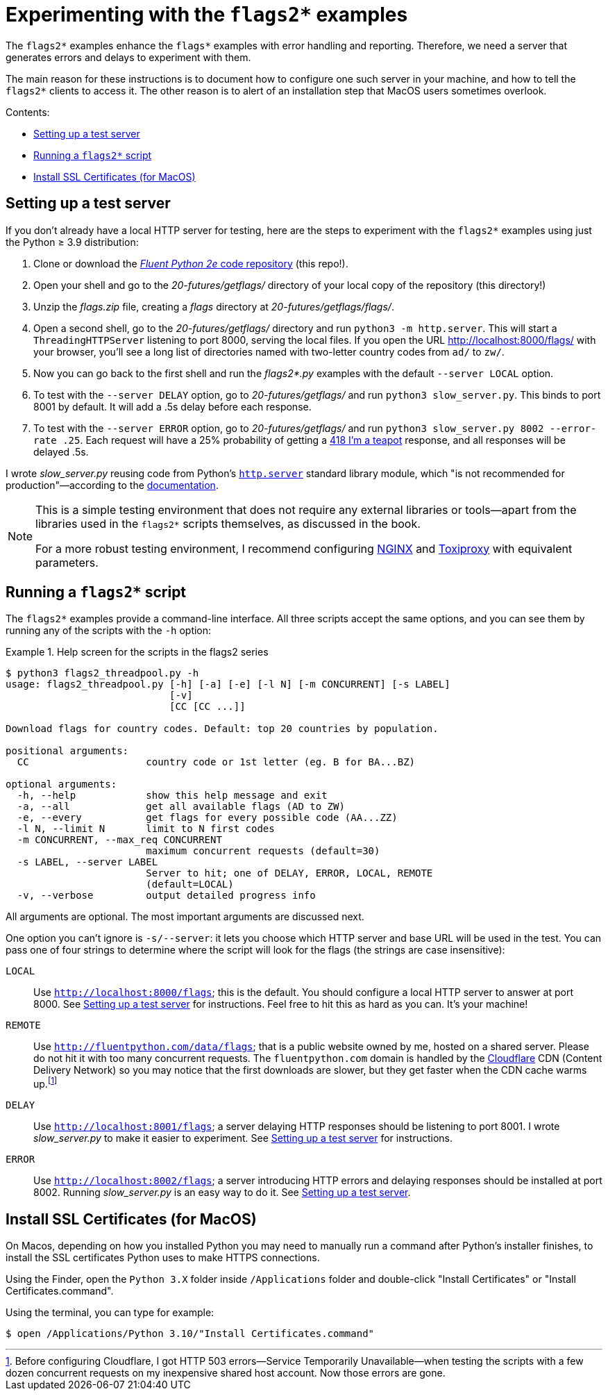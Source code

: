 = Experimenting with the `flags2*` examples

The `flags2*` examples enhance the `flags*` examples with error handling and reporting.
Therefore, we need a server that generates errors and delays to experiment with them.

The main reason for these instructions is to document how to configure one such server
in your machine, and how to tell the `flags2*` clients to access it.
The other reason is to alert of an installation step that MacOS users sometimes overlook.

Contents:

* <<server_setup>>
* <<client_setup>>
* <<macos_certificates>>

[[server_setup]]
== Setting up a test server

If you don't already have a local HTTP server for testing,
here are the steps to experiment with the `flags2*` examples
using just the Python ≥ 3.9 distribution:

. Clone or download the https://github.com/fluentpython/example-code-2e[_Fluent Python 2e_ code repository] (this repo!).
. Open your shell and go to the _20-futures/getflags/_ directory of your local copy of the repository (this directory!)
. Unzip the _flags.zip_ file, creating a _flags_ directory at _20-futures/getflags/flags/_.
. Open a second shell, go to the _20-futures/getflags/_ directory and run `python3 -m http.server`. This will start a `ThreadingHTTPServer` listening to port 8000, serving the local files. If you open the URL http://localhost:8000/flags/[http://localhost:8000/flags/] with your browser, you'll see a long list of directories named with two-letter country codes from `ad/` to `zw/`.
. Now you can go back to the first shell and run the _flags2*.py_ examples with the default `--server LOCAL` option.
. To test with the `--server DELAY` option, go to _20-futures/getflags/_ and run `python3 slow_server.py`. This binds to port 8001 by default. It will add a .5s delay before each response.
. To test with the `--server ERROR` option, go to _20-futures/getflags/_ and run `python3 slow_server.py 8002 --error-rate .25`.
Each request will have a 25% probability of getting a
https://developer.mozilla.org/en-US/docs/Web/HTTP/Status/418[418 I'm a teapot] response,
and all responses will be delayed .5s.

I wrote _slow_server.py_ reusing code from Python's
https://github.com/python/cpython/blob/917eca700aa341f8544ace43b75d41b477e98b72/Lib/http/server.py[`http.server`] standard library module,
which "is not recommended for production"—according to the
https://docs.python.org/3/library/http.server.html[documentation].

[NOTE]
====
This is a simple testing environment that does not require any external libraries or
tools—apart from the libraries used in the `flags2*` scripts themselves, as discussed in the book.

For a more robust testing environment, I recommend configuring
https://www.nginx.com/[NGINX] and
https://github.com/shopify/toxiproxy[Toxiproxy] with equivalent parameters.
====

[[client_setup]]
== Running a `flags2*` script

The `flags2*` examples provide a command-line interface.
All three scripts accept the same options,
and you can see them by running any of the scripts with the `-h` option:

[[flags2_help_demo]]
.Help screen for the scripts in the flags2 series
====
[source, text]
----
$ python3 flags2_threadpool.py -h
usage: flags2_threadpool.py [-h] [-a] [-e] [-l N] [-m CONCURRENT] [-s LABEL]
                            [-v]
                            [CC [CC ...]]

Download flags for country codes. Default: top 20 countries by population.

positional arguments:
  CC                    country code or 1st letter (eg. B for BA...BZ)

optional arguments:
  -h, --help            show this help message and exit
  -a, --all             get all available flags (AD to ZW)
  -e, --every           get flags for every possible code (AA...ZZ)
  -l N, --limit N       limit to N first codes
  -m CONCURRENT, --max_req CONCURRENT
                        maximum concurrent requests (default=30)
  -s LABEL, --server LABEL
                        Server to hit; one of DELAY, ERROR, LOCAL, REMOTE
                        (default=LOCAL)
  -v, --verbose         output detailed progress info

----
====

All arguments are optional. The most important arguments are discussed next.

One option you can't ignore is `-s/--server`: it lets you choose which HTTP server and base URL will be used in the test.
You can pass one of four strings to determine where the script will look for the flags (the strings are case insensitive):

`LOCAL`:: Use `http://localhost:8000/flags`; this is the default.
You should configure a local HTTP server to answer at port 8000. See <<server_setup>> for instructions.
Feel free to hit this as hard as you can. It's your machine!

`REMOTE`:: Use `http://fluentpython.com/data/flags`; that is a public website owned by me, hosted on a shared server.
Please do not hit it with too many concurrent requests.
The `fluentpython.com` domain is handled by the http://www.cloudflare.com/[Cloudflare] CDN (Content Delivery Network)
so you may notice that the first downloads are slower, but they get faster when the CDN cache warms
up.footnote:[Before configuring Cloudflare, I got HTTP 503 errors--Service Temporarily Unavailable--when
testing the scripts with a few dozen concurrent requests on my inexpensive shared host account. Now those errors are gone.]

`DELAY`:: Use `http://localhost:8001/flags`; a server delaying HTTP responses should be listening to port 8001.
I wrote _slow_server.py_ to make it easier to experiment. See <<server_setup>> for instructions.

`ERROR`:: Use `http://localhost:8002/flags`; a server introducing HTTP errors and delaying responses should be installed at port 8002.
Running _slow_server.py_ is an easy way to do it. See <<server_setup>>.

[[macos_certificates]]
== Install SSL Certificates (for MacOS)

On Macos, depending on how you installed Python you may need to manually run a command
after Python's installer finishes, to install the SSL certificates Python uses to make HTTPS connections.

Using the Finder, open the `Python 3.X` folder inside `/Applications` folder
and double-click "Install Certificates" or "Install Certificates.command".

Using the terminal, you can type for example:

[source, text]
----
$ open /Applications/Python 3.10/"Install Certificates.command"
----
